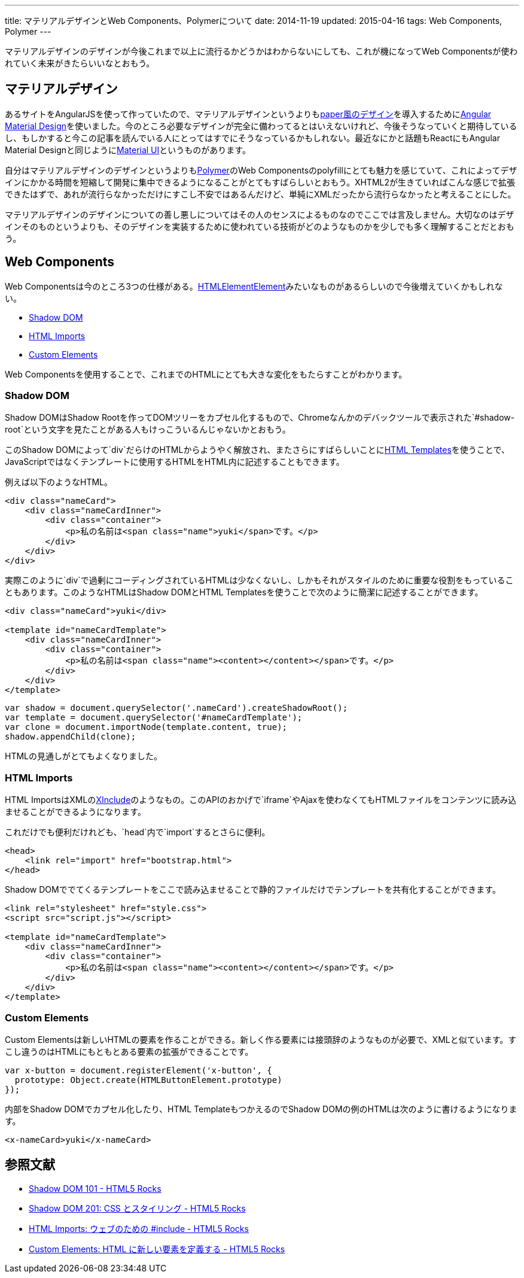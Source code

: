 ---
title: マテリアルデザインとWeb Components、Polymerについて
date: 2014-11-19
updated: 2015-04-16
tags: Web Components, Polymer
---

マテリアルデザインのデザインが今後これまで以上に流行るかどうかはわからないにしても、これが機になってWeb Componentsが使われていく未来がきたらいいなとおもう。



[[material-design]]
== マテリアルデザイン

あるサイトをAngularJSを使って作っていたので、マテリアルデザインというよりもlink:https://www.polymer-project.org/docs/elements/paper-elements.html[paper風のデザイン]を導入するためにlink:https://material.angularjs.org/[Angular Material Design]を使いました。今のところ必要なデザインが完全に備わってるとはいえないけれど、今後そうなっていくと期待しているし、もしかすると今この記事を読んでいる人にとってはすでにそうなっているかもしれない。最近なにかと話題もReactにもAngular Material Designと同じようにlink:http://callemall.github.io/material-ui/[Material UI]というものがあります。

自分はマテリアルデザインのデザインというよりもlink:https://www.polymer-project.org/[Polymer]のWeb Componentsのpolyfillにとても魅力を感じていて、これによってデザインにかかる時間を短縮して開発に集中できるようになることがとてもすばらしいとおもう。XHTML2が生きていればこんな感じで拡張できたはずで、あれが流行らなかっただけにすこし不安ではあるんだけど、単純にXMLだったから流行らなかったと考えることにした。

マテリアルデザインのデザインについての善し悪しについてはその人のセンスによるものなのでここでは言及しません。大切なのはデザインそのものというよりも、そのデザインを実装するために使われている技術がどのようなものかを少しでも多く理解することだとおもう。



[[web-components]]
== Web Components

Web Componentsは今のところ3つの仕様がある。link:http://lists.w3.org/Archives/Public/public-webapps/2013JanMar/0730.html[HTMLElementElement]みたいなものがあるらしいので今後増えていくかもしれない。

- http://w3c.github.io/webcomponents/spec/shadow/[Shadow DOM]
- http://w3c.github.io/webcomponents/spec/imports/[HTML Imports]
- http://w3c.github.io/webcomponents/spec/custom/[Custom Elements]

Web Componentsを使用することで、これまでのHTMLにとても大きな変化をもたらすことがわかります。

[[shadow-dom]]
=== Shadow DOM

Shadow DOMはShadow Rootを作ってDOMツリーをカプセル化するもので、Chromeなんかのデバックツールで表示された`#shadow-root`という文字を見たことがある人もけっこういるんじゃないかとおもう。

このShadow DOMによって`div`だらけのHTMLからようやく解放され、またさらにすばらしいことにlink:http://www.w3.org/TR/html-templates/[HTML Templates]を使うことで、JavaScriptではなくテンプレートに使用するHTMLをHTML内に記述することもできます。

例えば以下のようなHTML。

[source,html]
----
<div class="nameCard">
    <div class="nameCardInner">
        <div class="container">
            <p>私の名前は<span class="name">yuki</span>です。</p>
        </div>
    </div>
</div>
----

実際このように`div`で過剰にコーディングされているHTMLは少なくないし、しかもそれがスタイルのために重要な役割をもっていることもあります。このようなHTMLはShadow DOMとHTML Templatesを使うことで次のように簡潔に記述することができます。

[source,html]
----
<div class="nameCard">yuki</div>

<template id="nameCardTemplate">
    <div class="nameCardInner">
        <div class="container">
            <p>私の名前は<span class="name"><content></content></span>です。</p>
        </div>
    </div>
</template>
----

[source,js]
----
var shadow = document.querySelector('.nameCard').createShadowRoot();
var template = document.querySelector('#nameCardTemplate');
var clone = document.importNode(template.content, true);
shadow.appendChild(clone);
----

HTMLの見通しがとてもよくなりました。

[[html-imports]]
=== HTML Imports

HTML ImportsはXMLのlink:http://www.w3.org/TR/xinclude/[XInclude]のようなもの。このAPIのおかげで`iframe`やAjaxを使わなくてもHTMLファイルをコンテンツに読み込ませることができるようになります。

これだけでも便利だけれども、`head`内で`import`するとさらに便利。

[source,html]
----
<head>
    <link rel="import" href="bootstrap.html">
</head>
----

Shadow DOMででてくるテンプレートをここで読み込ませることで静的ファイルだけでテンプレートを共有化することができます。

[source,html]
----
<link rel="stylesheet" href="style.css">
<script src="script.js"></script>

<template id="nameCardTemplate">
    <div class="nameCardInner">
        <div class="container">
            <p>私の名前は<span class="name"><content></content></span>です。</p>
        </div>
    </div>
</template>
----

[[cunstom-elements]]
=== Custom Elements

Custom Elementsは新しいHTMLの要素を作ることができる。新しく作る要素には接頭辞のようなものが必要で、XMLと似ています。すこし違うのはHTMLにもともとある要素の拡張ができることです。

[source,js]
----
var x-button = document.registerElement('x-button', {
  prototype: Object.create(HTMLButtonElement.prototype)
});
----

内部をShadow DOMでカプセル化したり、HTML TemplateもつかえるのでShadow DOMの例のHTMLは次のように書けるようになります。

[source,html]
----
<x-nameCard>yuki</x-nameCard>
----



[[bibliography]]
== 参照文献

[bibliography]
- http://www.html5rocks.com/ja/tutorials/webcomponents/shadowdom/[Shadow DOM 101 - HTML5 Rocks]
- http://www.html5rocks.com/ja/tutorials/webcomponents/shadowdom-201/[Shadow DOM 201: CSS とスタイリング - HTML5 Rocks]
- http://www.html5rocks.com/ja/tutorials/webcomponents/imports/[HTML Imports: ウェブのための #include - HTML5 Rocks]
- http://www.html5rocks.com/ja/tutorials/webcomponents/customelements/[Custom Elements: HTML に新しい要素を定義する - HTML5 Rocks]

